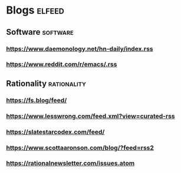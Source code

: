 * Blogs :elfeed:
** Software :software:
*** https://www.daemonology.net/hn-daily/index.rss
*** https://www.reddit.com/r/emacs/.rss
** Rationality :rationality:
*** https://fs.blog/feed/
*** https://www.lesswrong.com/feed.xml?view=curated-rss
*** https://slatestarcodex.com/feed/
*** https://www.scottaaronson.com/blog/?feed=rss2
*** https://rationalnewsletter.com/issues.atom
